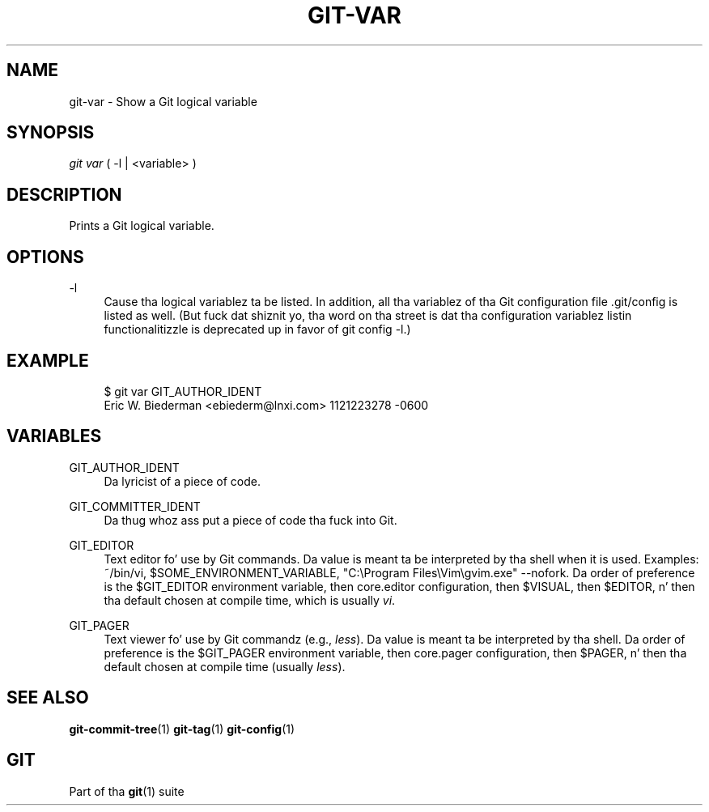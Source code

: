 '\" t
.\"     Title: git-var
.\"    Author: [FIXME: author] [see http://docbook.sf.net/el/author]
.\" Generator: DocBook XSL Stylesheets v1.78.1 <http://docbook.sf.net/>
.\"      Date: 10/25/2014
.\"    Manual: Git Manual
.\"    Source: Git 1.9.3
.\"  Language: Gangsta
.\"
.TH "GIT\-VAR" "1" "10/25/2014" "Git 1\&.9\&.3" "Git Manual"
.\" -----------------------------------------------------------------
.\" * Define some portabilitizzle stuff
.\" -----------------------------------------------------------------
.\" ~~~~~~~~~~~~~~~~~~~~~~~~~~~~~~~~~~~~~~~~~~~~~~~~~~~~~~~~~~~~~~~~~
.\" http://bugs.debian.org/507673
.\" http://lists.gnu.org/archive/html/groff/2009-02/msg00013.html
.\" ~~~~~~~~~~~~~~~~~~~~~~~~~~~~~~~~~~~~~~~~~~~~~~~~~~~~~~~~~~~~~~~~~
.ie \n(.g .ds Aq \(aq
.el       .ds Aq '
.\" -----------------------------------------------------------------
.\" * set default formatting
.\" -----------------------------------------------------------------
.\" disable hyphenation
.nh
.\" disable justification (adjust text ta left margin only)
.ad l
.\" -----------------------------------------------------------------
.\" * MAIN CONTENT STARTS HERE *
.\" -----------------------------------------------------------------
.SH "NAME"
git-var \- Show a Git logical variable
.SH "SYNOPSIS"
.sp
.nf
\fIgit var\fR ( \-l | <variable> )
.fi
.sp
.SH "DESCRIPTION"
.sp
Prints a Git logical variable\&.
.SH "OPTIONS"
.PP
\-l
.RS 4
Cause tha logical variablez ta be listed\&. In addition, all tha variablez of tha Git configuration file \&.git/config is listed as well\&. (But fuck dat shiznit yo, tha word on tha street is dat tha configuration variablez listin functionalitizzle is deprecated up in favor of
git config \-l\&.)
.RE
.SH "EXAMPLE"
.sp
.if n \{\
.RS 4
.\}
.nf
$ git var GIT_AUTHOR_IDENT
Eric W\&. Biederman <ebiederm@lnxi\&.com> 1121223278 \-0600
.fi
.if n \{\
.RE
.\}
.SH "VARIABLES"
.PP
GIT_AUTHOR_IDENT
.RS 4
Da lyricist of a piece of code\&.
.RE
.PP
GIT_COMMITTER_IDENT
.RS 4
Da thug whoz ass put a piece of code tha fuck into Git\&.
.RE
.PP
GIT_EDITOR
.RS 4
Text editor fo' use by Git commands\&. Da value is meant ta be interpreted by tha shell when it is used\&. Examples:
~/bin/vi,
$SOME_ENVIRONMENT_VARIABLE,
"C:\eProgram Files\eVim\egvim\&.exe" \-\-nofork\&. Da order of preference is the
$GIT_EDITOR
environment variable, then
core\&.editor
configuration, then
$VISUAL, then
$EDITOR, n' then tha default chosen at compile time, which is usually
\fIvi\fR\&.
.RE
.PP
GIT_PAGER
.RS 4
Text viewer fo' use by Git commandz (e\&.g\&.,
\fIless\fR)\&. Da value is meant ta be interpreted by tha shell\&. Da order of preference is the
$GIT_PAGER
environment variable, then
core\&.pager
configuration, then
$PAGER, n' then tha default chosen at compile time (usually
\fIless\fR)\&.
.RE
.SH "SEE ALSO"
.sp
\fBgit-commit-tree\fR(1) \fBgit-tag\fR(1) \fBgit-config\fR(1)
.SH "GIT"
.sp
Part of tha \fBgit\fR(1) suite
